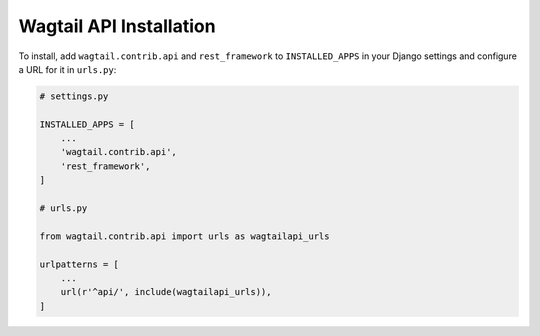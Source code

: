 Wagtail API Installation
========================


To install, add ``wagtail.contrib.api`` and ``rest_framework`` to ``INSTALLED_APPS`` in your Django settings and configure a URL for it in ``urls.py``:

.. code-block:: python

    # settings.py

    INSTALLED_APPS = [
        ...
        'wagtail.contrib.api',
        'rest_framework',
    ]

    # urls.py

    from wagtail.contrib.api import urls as wagtailapi_urls

    urlpatterns = [
        ...
        url(r'^api/', include(wagtailapi_urls)),
    ]
